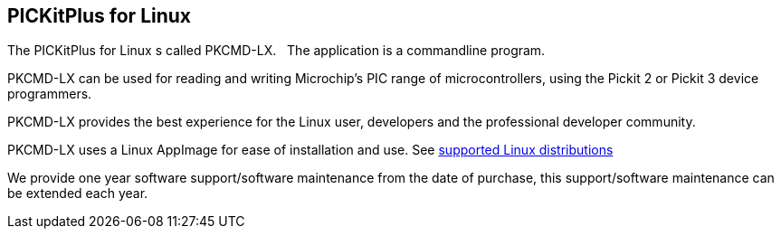 == PICKitPlus for Linux

The PICKitPlus for Linux s called PKCMD-LX.&#160;&#160;
The application is a commandline program.

PKCMD-LX can be used for reading and writing Microchip's PIC range of microcontrollers, using the Pickit 2 or Pickit 3 device programmers.

PKCMD-LX provides the best experience for the Linux user, developers and the professional developer community.

PKCMD-LX uses a Linux AppImage for ease of installation and use.  See <<_pkcmd_lx_introduction,supported Linux distributions>>

We provide one year software support/software maintenance from the date of purchase, this support/software maintenance can be extended each year.

